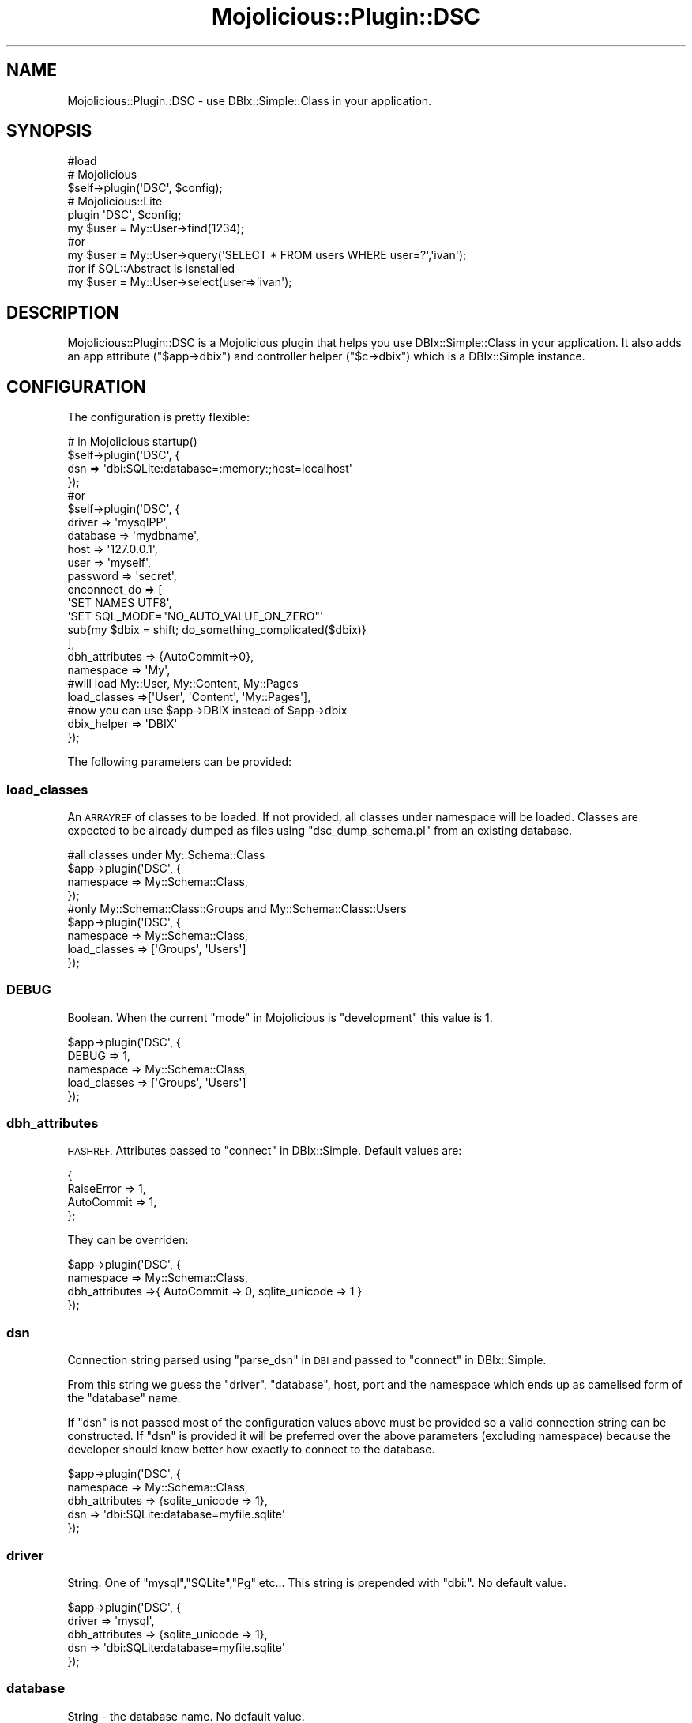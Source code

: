 .\" Automatically generated by Pod::Man 4.14 (Pod::Simple 3.40)
.\"
.\" Standard preamble:
.\" ========================================================================
.de Sp \" Vertical space (when we can't use .PP)
.if t .sp .5v
.if n .sp
..
.de Vb \" Begin verbatim text
.ft CW
.nf
.ne \\$1
..
.de Ve \" End verbatim text
.ft R
.fi
..
.\" Set up some character translations and predefined strings.  \*(-- will
.\" give an unbreakable dash, \*(PI will give pi, \*(L" will give a left
.\" double quote, and \*(R" will give a right double quote.  \*(C+ will
.\" give a nicer C++.  Capital omega is used to do unbreakable dashes and
.\" therefore won't be available.  \*(C` and \*(C' expand to `' in nroff,
.\" nothing in troff, for use with C<>.
.tr \(*W-
.ds C+ C\v'-.1v'\h'-1p'\s-2+\h'-1p'+\s0\v'.1v'\h'-1p'
.ie n \{\
.    ds -- \(*W-
.    ds PI pi
.    if (\n(.H=4u)&(1m=24u) .ds -- \(*W\h'-12u'\(*W\h'-12u'-\" diablo 10 pitch
.    if (\n(.H=4u)&(1m=20u) .ds -- \(*W\h'-12u'\(*W\h'-8u'-\"  diablo 12 pitch
.    ds L" ""
.    ds R" ""
.    ds C` ""
.    ds C' ""
'br\}
.el\{\
.    ds -- \|\(em\|
.    ds PI \(*p
.    ds L" ``
.    ds R" ''
.    ds C`
.    ds C'
'br\}
.\"
.\" Escape single quotes in literal strings from groff's Unicode transform.
.ie \n(.g .ds Aq \(aq
.el       .ds Aq '
.\"
.\" If the F register is >0, we'll generate index entries on stderr for
.\" titles (.TH), headers (.SH), subsections (.SS), items (.Ip), and index
.\" entries marked with X<> in POD.  Of course, you'll have to process the
.\" output yourself in some meaningful fashion.
.\"
.\" Avoid warning from groff about undefined register 'F'.
.de IX
..
.nr rF 0
.if \n(.g .if rF .nr rF 1
.if (\n(rF:(\n(.g==0)) \{\
.    if \nF \{\
.        de IX
.        tm Index:\\$1\t\\n%\t"\\$2"
..
.        if !\nF==2 \{\
.            nr % 0
.            nr F 2
.        \}
.    \}
.\}
.rr rF
.\" ========================================================================
.\"
.IX Title "Mojolicious::Plugin::DSC 3"
.TH Mojolicious::Plugin::DSC 3 "2016-08-01" "perl v5.32.0" "User Contributed Perl Documentation"
.\" For nroff, turn off justification.  Always turn off hyphenation; it makes
.\" way too many mistakes in technical documents.
.if n .ad l
.nh
.SH "NAME"
Mojolicious::Plugin::DSC \- use DBIx::Simple::Class in your application.
.SH "SYNOPSIS"
.IX Header "SYNOPSIS"
.Vb 3
\&  #load
\&  # Mojolicious
\&  $self\->plugin(\*(AqDSC\*(Aq, $config);
\&
\&  # Mojolicious::Lite
\&  plugin \*(AqDSC\*(Aq, $config;
\&  
\&  my $user = My::User\->find(1234);
\&  #or
\&  my $user = My::User\->query(\*(AqSELECT * FROM users WHERE user=?\*(Aq,\*(Aqivan\*(Aq);
\&  #or if SQL::Abstract is isnstalled
\&  my $user = My::User\->select(user=>\*(Aqivan\*(Aq);
.Ve
.SH "DESCRIPTION"
.IX Header "DESCRIPTION"
Mojolicious::Plugin::DSC is a Mojolicious plugin that helps you
use DBIx::Simple::Class in your application.
It also adds an app attribute (\f(CW\*(C`$app\->dbix\*(C'\fR) and controller helper (\f(CW\*(C`$c\->dbix\*(C'\fR) 
which is a DBIx::Simple instance.
.SH "CONFIGURATION"
.IX Header "CONFIGURATION"
The configuration is pretty flexible:
.PP
.Vb 10
\&  # in Mojolicious startup()
\&  $self\->plugin(\*(AqDSC\*(Aq, {
\&    dsn => \*(Aqdbi:SQLite:database=:memory:;host=localhost\*(Aq
\&  });
\&  #or
\&  $self\->plugin(\*(AqDSC\*(Aq, {
\&    driver => \*(AqmysqlPP\*(Aq,
\&    database => \*(Aqmydbname\*(Aq,
\&    host => \*(Aq127.0.0.1\*(Aq,
\&    user => \*(Aqmyself\*(Aq,
\&    password => \*(Aqsecret\*(Aq,
\&    onconnect_do => [
\&      \*(AqSET NAMES UTF8\*(Aq,
\&      \*(AqSET SQL_MODE="NO_AUTO_VALUE_ON_ZERO"\*(Aq
\&      sub{my $dbix = shift; do_something_complicated($dbix)}
\&    ],
\&    dbh_attributes => {AutoCommit=>0},
\&    namespace => \*(AqMy\*(Aq,
\&    
\&    #will load My::User, My::Content, My::Pages
\&    load_classes =>[\*(AqUser\*(Aq, \*(AqContent\*(Aq, \*(AqMy::Pages\*(Aq],
\&    
\&    #now you can use $app\->DBIX instead of $app\->dbix
\&    dbix_helper => \*(AqDBIX\*(Aq 
\&  });
.Ve
.PP
The following parameters can be provided:
.SS "load_classes"
.IX Subsection "load_classes"
An \s-1ARRAYREF\s0 of classes to be loaded. If not provided, 
all classes under namespace will be loaded.
Classes are expected to be already dumped as files using 
\&\f(CW\*(C`dsc_dump_schema.pl\*(C'\fR from an existing database.
.PP
.Vb 9
\&  #all classes under My::Schema::Class
\&  $app\->plugin(\*(AqDSC\*(Aq, {
\&    namespace => My::Schema::Class,
\&  });
\&  #only My::Schema::Class::Groups and My::Schema::Class::Users
\&  $app\->plugin(\*(AqDSC\*(Aq, {
\&    namespace => My::Schema::Class,
\&    load_classes => [\*(AqGroups\*(Aq, \*(AqUsers\*(Aq]
\&  });
.Ve
.SS "\s-1DEBUG\s0"
.IX Subsection "DEBUG"
Boolean. When the current \*(L"mode\*(R" in Mojolicious is \f(CW\*(C`development\*(C'\fR this value
is 1.
.PP
.Vb 5
\&  $app\->plugin(\*(AqDSC\*(Aq, {
\&    DEBUG => 1,
\&    namespace => My::Schema::Class,
\&    load_classes => [\*(AqGroups\*(Aq, \*(AqUsers\*(Aq]
\&  });
.Ve
.SS "dbh_attributes"
.IX Subsection "dbh_attributes"
\&\s-1HASHREF.\s0 Attributes passed to \*(L"connect\*(R" in DBIx::Simple.
Default values are:
.PP
.Vb 4
\&  {
\&    RaiseError => 1,
\&    AutoCommit => 1,
\&  };
.Ve
.PP
They can be overriden:
.PP
.Vb 4
\&  $app\->plugin(\*(AqDSC\*(Aq, {
\&    namespace => My::Schema::Class,
\&    dbh_attributes =>{ AutoCommit => 0, sqlite_unicode => 1 }
\&  });
.Ve
.SS "dsn"
.IX Subsection "dsn"
Connection string parsed using \*(L"parse_dsn\*(R" in \s-1DBI\s0 and passed to \*(L"connect\*(R" in DBIx::Simple.
.PP
From this string we guess the \*(L"driver\*(R", \*(L"database\*(R", host, port
and the namespace which ends up as camelised form of 
the \*(L"database\*(R" name.
.PP
If \*(L"dsn\*(R" is not passed most of the configuration values above must 
be provided so a valid connection string can be constructed.
If \*(L"dsn\*(R" is provided it will be preferred over the above parameters
(excluding namespace) because the developer should know better how 
exactly to connect to the database.
.PP
.Vb 5
\&  $app\->plugin(\*(AqDSC\*(Aq, {
\&    namespace => My::Schema::Class,
\&    dbh_attributes => {sqlite_unicode => 1},
\&    dsn => \*(Aqdbi:SQLite:database=myfile.sqlite\*(Aq
\&  });
.Ve
.SS "driver"
.IX Subsection "driver"
String. One of \*(L"mysql\*(R",\*(L"SQLite\*(R",\*(L"Pg\*(R" etc...
This string is prepended with \*(L"dbi:\*(R". No default value.
.PP
.Vb 5
\&  $app\->plugin(\*(AqDSC\*(Aq, {
\&    driver => \*(Aqmysql\*(Aq,
\&    dbh_attributes => {sqlite_unicode => 1},
\&    dsn => \*(Aqdbi:SQLite:database=myfile.sqlite\*(Aq
\&  });
.Ve
.SS "database"
.IX Subsection "database"
String \- the database name. No default value.
.PP
.Vb 6
\&  $app\->plugin(\*(AqDSC\*(Aq, {
\&    database       => app\->home\->rel_file(\*(Aqetc/ado.sqlite\*(Aq),
\&    dbh_attributes => {sqlite_unicode => 1},
\&    driver         => \*(AqSQLite\*(Aq,
\&    namespace      => \*(AqAdo::Model\*(Aq,
\&  });
.Ve
.SS "host"
.IX Subsection "host"
String. defaults to \f(CW\*(C`localhost\*(C'\fR.
.SS "port"
.IX Subsection "port"
String. Not added to the connection string if not provided.
.SS "namespace"
.IX Subsection "namespace"
The class name of your schema class. If not provided the value will be guessed
from the database or dsn. It is recommended to provide your 
schema class name.
.PP
.Vb 6
\&  $app\->plugin(\*(AqDSC\*(Aq, {
\&    database       => app\->home\->rel_file(\*(Aqetc/ado.sqlite\*(Aq),
\&    dbh_attributes => {sqlite_unicode => 1},
\&    driver         => \*(AqSQLite\*(Aq,
\&    namespace      => \*(AqMy::Model\*(Aq,
\&  });
.Ve
.SS "user"
.IX Subsection "user"
String. Username used to connect to the database.
.SS "password"
.IX Subsection "password"
String. Password used to connect to the database.
.SS "onconnect_do"
.IX Subsection "onconnect_do"
\&\s-1ARRAYREF\s0 of \s-1SQL\s0 statements and callbacks which will be executed right after
establiching the connection.
.PP
.Vb 10
\&  $app\->plugin(\*(AqDSC\*(Aq, {
\&    database       => app\->home\->rel_file(\*(Aqetc/ado.sqlite\*(Aq),
\&    dbh_attributes => {sqlite_unicode => 1},
\&    driver         => \*(AqSQLite\*(Aq,
\&    namespace      => \*(AqAdo::Model\*(Aq,
\&    onconnect_do   => [
\&        \*(AqPRAGMA encoding = "UTF\-8"\*(Aq,
\&        \*(AqPRAGMA foreign_keys = ON\*(Aq,
\&        \*(AqPRAGMA temp_store = 2\*(Aq,    #MEMORY
\&        \*(AqVACUUM\*(Aq,
\&        sub{
\&          shift\->dbh\->sqlite_create_function( \*(Aqnow\*(Aq, 0, sub { return time } );
\&        }
\&    ],
\&  });
.Ve
.SS "postpone_connect"
.IX Subsection "postpone_connect"
Boolean. If set, establishing the connection to the database will
be postponed for the first call of \f(CW\*(C`$app\->dbix\*(C'\fR or the method
name you provided for the \*(L"dbix_helper\*(R".
.SS "dbix_helper"
.IX Subsection "dbix_helper"
String. The name of the helper method that can be created to invoke/use
directly the DBIx::Simple instance on your controller or application.
Defaults to \f(CW\*(C`dbix\*(C'\fR.
.SH "METHODS"
.IX Header "METHODS"
Mojolicious::Plugin::DSC inherits all methods from
Mojolicious::Plugin and implements the following new ones.
.ie n .SS """register"""
.el .SS "\f(CWregister\fP"
.IX Subsection "register"
.Vb 1
\&  $plugin\->register(Mojolicious\->new);
.Ve
.PP
Register plugin in Mojolicious application.
.SS "config"
.IX Subsection "config"
This plugin own configuration. Returns a HASHref.
.PP
.Vb 2
\&  #debug
\&  $app\->log\->debug($app\->dumper($plugin\->config));
.Ve
.SH "SEE ALSO"
.IX Header "SEE ALSO"
DBIx::Simple::Class, Mojolicious, Mojolicious::Guides, <http://mojolicio.us>.
.SH "LICENSE AND COPYRIGHT"
.IX Header "LICENSE AND COPYRIGHT"
Copyright 2012 Красимир Беров (Krasimir Berov).
.PP
This program is free software, you can redistribute it and/or
modify it under the terms of the Artistic License version 2.0.
.PP
See http://dev.perl.org/licenses/ for more information.
